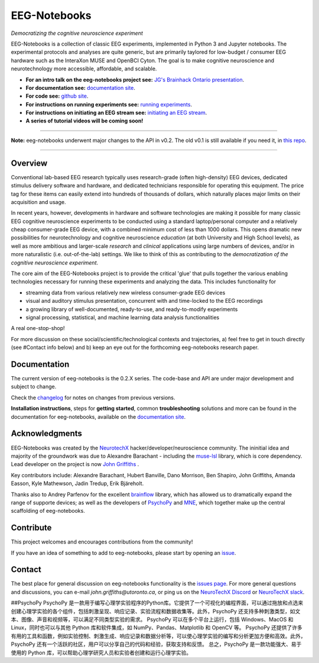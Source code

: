 =============
EEG-Notebooks
=============

*Democratizing the cognitive neuroscience experiment*

|badge_test| |badge_binder|

.. |badge_test| image:: https://github.com/NeuroTechX/eeg-notebooks/workflows/Test/badge.svg
   :target: https://github.com/NeuroTechX/eeg-notebooks/actions

.. |badge_binder| image:: https://mybinder.org/badge_logo.svg
   :target: https://mybinder.org/v2/gh/NeuroTechX/eeg-notebooks/master

.. image:: https://github.com/NeuroTechX/eeg-notebooks/raw/master/doc/img/eeg-notebooks_logo.png
   :align: center

EEG-Notebooks is a collection of classic EEG experiments, implemented in Python 3 and Jupyter notebooks. The experimental protocols and analyses are quite generic, but are primarily taylored for low-budget / consumer EEG hardware such as the InteraXon MUSE and OpenBCI Cyton. The goal is to make cognitive neuroscience and neurotechnology more accessible, affordable, and scalable. 

- **For an intro talk on the eeg-notebooks project see:** `JG's Brainhack Ontario presentation <https://www.crowdcast.io/e/brainhack-ontario/7>`_.  
- **For documentation see:** `documentation site <https://neurotechx.github.io/eeg-notebooks/index.html>`_.
- **For code see:** `github site <https://github.com/neurotechx/eeg-notebooks>`_.
- **For instructions on running experiments see:** `running experiments <https://neurotechx.github.io/eeg-notebooks/getting_started/running_experiments.html>`_.
- **For instructions on initiating an EEG stream see:** `initiating an EEG stream <https://neurotechx.github.io/eeg-notebooks/getting_started/streaming.html>`_.
- **A series of tutorial videos will be coming soon!**  


----

**Note:** eeg-notebooks underwent major changes to the API in v0.2. The old v0.1 is still available if you need it, in `this repo <https://github.com/neurotechx/eeg-notebooks_v0.1>`_.

----


Overview
--------

Conventional lab-based EEG research typically uses research-grade (often high-density) EEG devices, dedicated stimulus delivery software and hardware, and dedicated technicians responsible for operating this equipment. The price tag for these items can easily extend into hundreds of thousands of dollars, which naturally places major limits on their acquisition and usage. 

In recent years, however, developments in hardware and software technologies are making it possible for many classic EEG cognitive neuroscience experiments to be conducted using a standard laptop/personal computer and a relatively cheap consumer-grade EEG device, with a combined minimum cost of less than 1000 dollars. This opens dramatic new possibilities for neurotechnology and cognitive neuroscience *education* (at both University and High School levels), as well as more ambitious and larger-scale *research* and *clinical* applications using large numbers of devices, and/or in more naturalistic (i.e. out-of-the-lab) settings. We like to think of this as contributing to the *democratization of the cognitive neuroscience experiment*.

The core aim of the EEG-Notebooks project is to provide the critical 'glue' that pulls together the various enabling technologies necessary for running these experiments and analyzing the data. This includes functionality for 

* streaming data from various relatively new wireless consumer-grade EEG devices  
* visual and auditory stimulus presentation, concurrent with and time-locked to the EEG recordings  
* a growing library of well-documented, ready-to-use, and ready-to-modify experiments 
* signal processing, statistical, and machine learning data analysis functionalities

A real one-stop-shop!

For more discussion on these social/scientific/technological contexts and trajectories, a) feel free to get in touch directly (see #Contact info below) and b) keep an eye out for the forthcoming eeg-notebooks research paper.


Documentation
-------------

The current version of eeg-notebooks is the 0.2.X series. The code-base and API are under major development and subject to change.

Check the `changelog <https://neurotechx.github.io/eeg-notebooks/changelog.html>`_ for notes on changes from previous versions.

**Installation instructions**, steps for **getting started**, common **troubleshooting** solutions and more can be found in the documentation for eeg-notebooks, available on the
`documentation site <https://neurotechx.github.io/eeg-notebooks/index.html>`_.

Acknowledgments
----------------

EEG-Notebooks was created by the `NeurotechX <https://neurotechx.com/>`_ hacker/developer/neuroscience community. The ininitial idea and majority of the groundwork was due to Alexandre Barachant - including the `muse-lsl <https://github.com/alexandrebarachant/muse-lsl/>`_ library, which is core dependency. Lead developer on the project is now `John Griffiths <www.grifflab.com>`_ . 

Key contributors include: Alexandre Barachant, Hubert Banville, Dano Morrison, Ben Shapiro, John Griffiths, Amanda Easson, Kyle Mathewson, Jadin Tredup, Erik Bjäreholt. 

Thanks also to Andrey Parfenov for the excellent `brainflow <https://github.com/brainflow-dev/brainflow/>`_ library, which has allowed us to dramatically expand the range of supporte devices; as well as the developers of `PsychoPy <https://github.com/psychopy/psychopy/>`_ and `MNE <https://github.com/mne-tools/mne-python/>`_, which together make up the central scaffolding of eeg-notebooks. 


Contribute
----------

This project welcomes and encourages contributions from the community!

If you have an idea of something to add to eeg-notebooks, please start by opening an
`issue <https://github.com/NeuroTechX/eeg-notebooks/issues/new/choose>`_.


Contact
-------------

The best place for general discussion on eeg-notebooks functionality is the `issues page <https://github.com/NeuroTechX/eeg-notebooks/issues/new/choose>`_. For more general questions and discussions, you can e-mail `john.griffiths@utoronto.ca`, or ping us on the `NeuroTechX Discord <https://discord.gg/zYCBfBf4W4>`_ or `NeuroTechX slack <https://neurotechx.herokuapp.com>`_.



.. image:: https://github.com/NeuroTechX/eeg-notebooks/raw/master/doc/img/eeg-notebooks_democratizing_the_cogneuro_experiment.png
   :align: center
   :scale: 50
   
##PsychoPy
PsychoPy 是一款用于编写心理学实验程序的Python库。它提供了一个可视化的编程界面，可以通过拖放和点选来创建心理学实验的各个组件，包括刺激呈现、响应记录、实验流程和数据收集等。此外，PsychoPy 还支持多种刺激类型，如文本、图像、声音和视频等，可以满足不同类型实验的需求。
PsychoPy 可以在多个平台上运行，包括 Windows、MacOS 和 Linux，同时也可以与其他 Python 库和软件集成，如 NumPy、Pandas、Matplotlib 和 OpenCV 等。
PsychoPy 还提供了许多有用的工具和函数，例如实验控制、刺激生成、响应记录和数据分析等，可以使心理学实验的编写和分析更加方便和高效。此外，PsychoPy 还有一个活跃的社区，用户可以分享自己的代码和经验，获取支持和反馈。
总之，PsychoPy 是一款功能强大、易于使用的 Python 库，可以帮助心理学研究人员和实验者创建和运行心理学实验。


